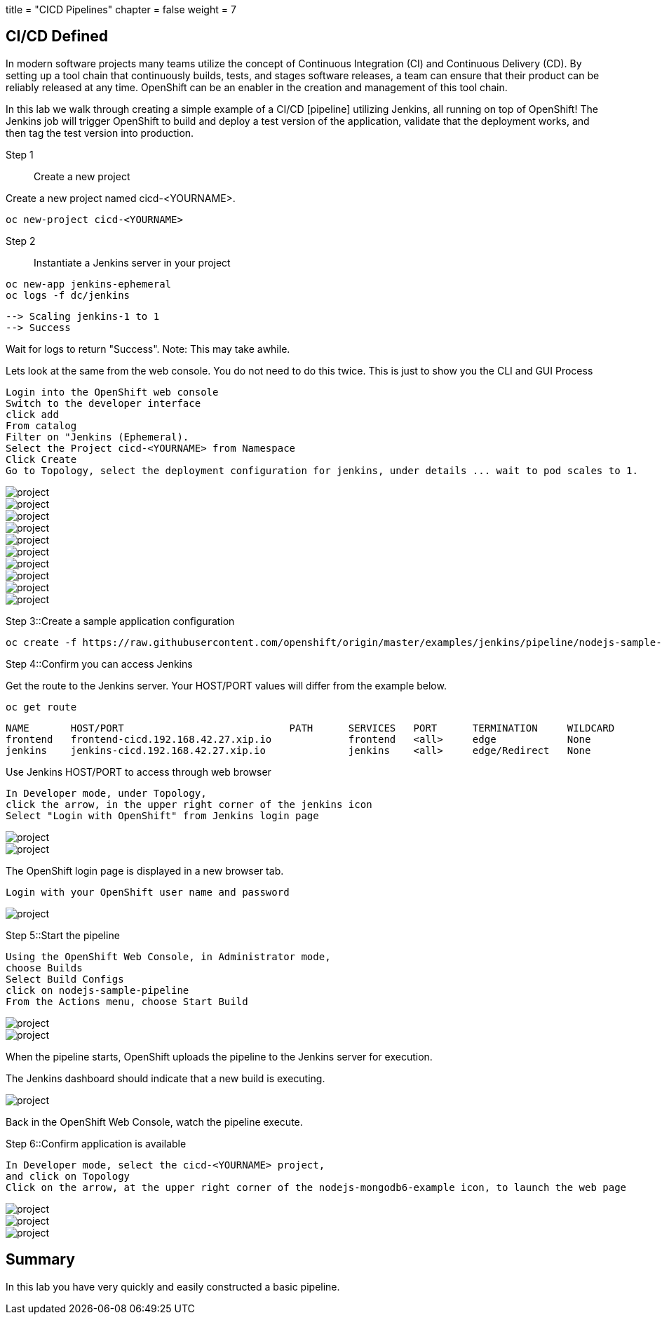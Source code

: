 +++
title = "CICD Pipelines"
chapter = false
weight = 7
+++



:imagesdir: /images


== CI/CD Defined
In modern software projects many teams utilize the concept of Continuous Integration (CI) and Continuous Delivery (CD). By setting up a tool chain that continuously builds, tests, and stages software releases, a team can ensure that their product can be reliably released at any time. OpenShift can be an enabler in the creation and management of this tool chain.

In this lab we walk through creating a simple example of a CI/CD [pipeline] utilizing Jenkins, all running on top of OpenShift! The Jenkins job will trigger OpenShift to build and deploy a test version of the application, validate that the deployment works, and then tag the test version into production.

Step 1:: Create a new project


Create a new project named cicd-<YOURNAME>.
----
oc new-project cicd-<YOURNAME>
----




Step 2:: Instantiate a Jenkins server in your project

----
oc new-app jenkins-ephemeral
oc logs -f dc/jenkins
----

----
--> Scaling jenkins-1 to 1
--> Success
----
Wait for logs to return "Success".  Note: This may take awhile.

Lets look at the same from the web console. You do not need to do this twice. This is just to show you the CLI and GUI Process

----
Login into the OpenShift web console
Switch to the developer interface
click add
From catalog
Filter on "Jenkins (Ephemeral).
Select the Project cicd-<YOURNAME> from Namespace
Click Create
Go to Topology, select the deployment configuration for jenkins, under details ... wait to pod scales to 1.
----



image::ocp-developer-add.png[project]
image::ocp-developer-add-template.png[project]
image::ocp-lab-cicd-jenkins-instantiate.png[project]
image::ocp-lab-cicd-jenkins-instantiate1.png[project]
image::ocp-instantiate-template-button.png[project]
image::ocp-lab-cicd-jenkins-instantiate2.png[project]
image::ocp-lab-cicd-jenkins-instantiate3.png[project]
image::ocp-create-button.png[project]
image::ocp-lab-cicd-jenkins-instantiate4.png[project]
image::ocp-lab-cicd-jenkins-instantiate-wait.png[project]



Step 3::Create a sample application configuration


----
oc create -f https://raw.githubusercontent.com/openshift/origin/master/examples/jenkins/pipeline/nodejs-sample-pipeline.yaml
----

Step 4::Confirm you can access Jenkins

Get the route to the Jenkins server. Your HOST/PORT values will differ
from the example below.


----
oc get route
----

----
NAME       HOST/PORT                            PATH      SERVICES   PORT      TERMINATION     WILDCARD
frontend   frontend-cicd.192.168.42.27.xip.io             frontend   <all>     edge            None
jenkins    jenkins-cicd.192.168.42.27.xip.io              jenkins    <all>     edge/Redirect   None
----

Use Jenkins HOST/PORT to access through web browser


----
In Developer mode, under Topology, 
click the arrow, in the upper right corner of the jenkins icon
Select "Login with OpenShift" from Jenkins login page
----

image::ocp-lab-cicd-jenkins-overview.png[project]
image::ocp-lab-cicd-jenkins-login-1.png[project]


The OpenShift login page is displayed in a new browser tab.

----
Login with your OpenShift user name and password
----

image::ocp-login.png[project]


Step 5::Start the pipeline

----
Using the OpenShift Web Console, in Administrator mode, 
choose Builds
Select Build Configs
click on nodejs-sample-pipeline
From the Actions menu, choose Start Build
----

image::ocp-lab-cicd-start-pipeline.png[project]
image::ocp-lab-cicd-pipeline-actions-start_build.png[project]

When the pipeline starts, OpenShift uploads the pipeline to the Jenkins server for execution. 

The Jenkins dashboard should indicate that a new build is executing.

image::ocp-lab-cicd-jenkins-build-exec-status.png[project]

Back in the OpenShift Web Console, watch the pipeline execute. 

Step 6::Confirm application is available

----
In Developer mode, select the cicd-<YOURNAME> project, 
and click on Topology
Click on the arrow, at the upper right corner of the nodejs-mongodb6-example icon, to launch the web page
----

image::ocp-lab-cicd-jenkins-app-overview.png[project]
image::ocp-launch-button.png[project]
image::ocp-lab-cicd-app-test.png[project]

== Summary
In this lab you have very quickly and easily constructed a basic pipeline. 


